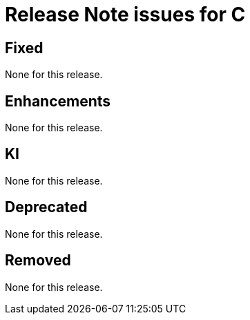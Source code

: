 = Release Note issues for  C

// tag::issues-3-0-0[]


== Fixed

// tag::Fixed-3-0-0[]

None for this release.

// end::Fixed-3-0-0[] total items = 0


== Enhancements

// tag::Enhancements-3-0-0[]

None for this release.

// end::Enhancements-3-0-0[] total items = 0


== KI

// tag::KI-3-0-0[]

None for this release.

// end::KI-3-0-0[] total items = 0


== Deprecated

// tag::Deprecated-3-0-0[]

None for this release.

// end::Deprecated-3-0-0[] total items = 0


== Removed

// tag::Removed-3-0-0[]

None for this release.

// end::Removed-3-0-0[] total items = 0

// end::issues-3-0-0[]

